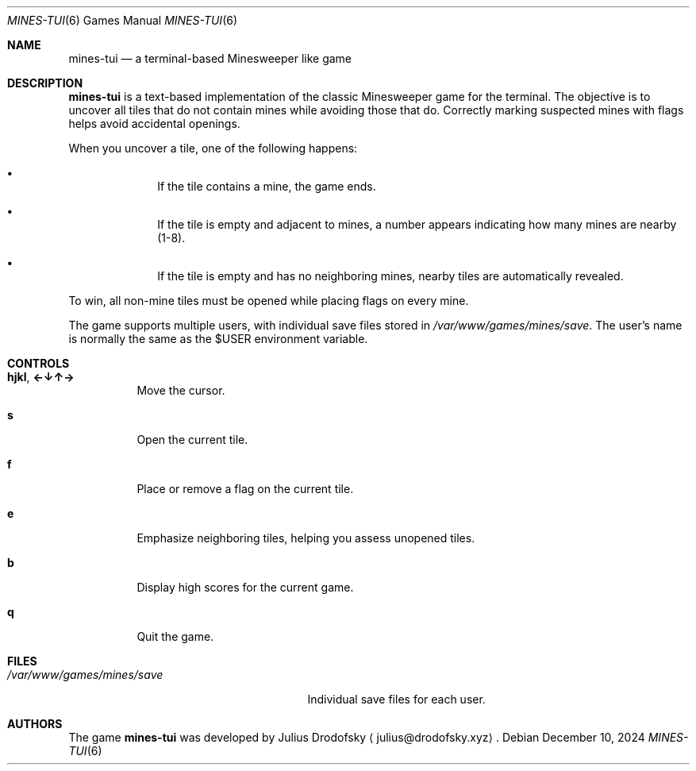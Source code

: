 .Dd $Mdocdate: December 10 2024 $
.Dt MINES-TUI 6
.Os
.Sh NAME
.Nm mines-tui
.Nd a terminal-based Minesweeper like game
.Sh DESCRIPTION
.Nm mines-tui
is a text-based implementation of the classic Minesweeper game for the terminal. 
The objective is to uncover all tiles that do not contain mines while avoiding 
those that do. Correctly marking suspected mines with flags helps avoid 
accidental openings.

When you uncover a tile, one of the following happens:
.Bl -bullet -offset indent
.It
If the tile contains a mine, the game ends.
.It
If the tile is empty and adjacent to mines, a number appears indicating how many 
mines are nearby (1-8).
.It
If the tile is empty and has no neighboring mines, nearby tiles are automatically 
revealed.
.El

To win, all non-mine tiles must be opened while placing flags on every mine.

The game supports multiple users, with individual save files stored in
.Pa /var/www/games/mines/save .
The user's name is normally the same as the $USER environment variable.

.Sh CONTROLS
.Bl -tag -width indent
.It Ic hjkl ,  Ic ←↓↑→
Move the cursor.
.It Ic s
Open the current tile.
.It Ic f
Place or remove a flag on the current tile.
.It Ic e
Emphasize neighboring tiles, helping you assess unopened tiles.
.It Ic b
Display high scores for the current game.
.It Ic q
Quit the game.
.El

.Sh FILES
.Bl -tag -width /var/www/games/mines/save -compact
.It Pa /var/www/games/mines/save
Individual save files for each user.
.El

.Sh AUTHORS
.An -nosplit
The game
.Nm mines-tui
was developed by
.An Julius Drodofsky 
.Aq julius@drodofsky.xyz .

